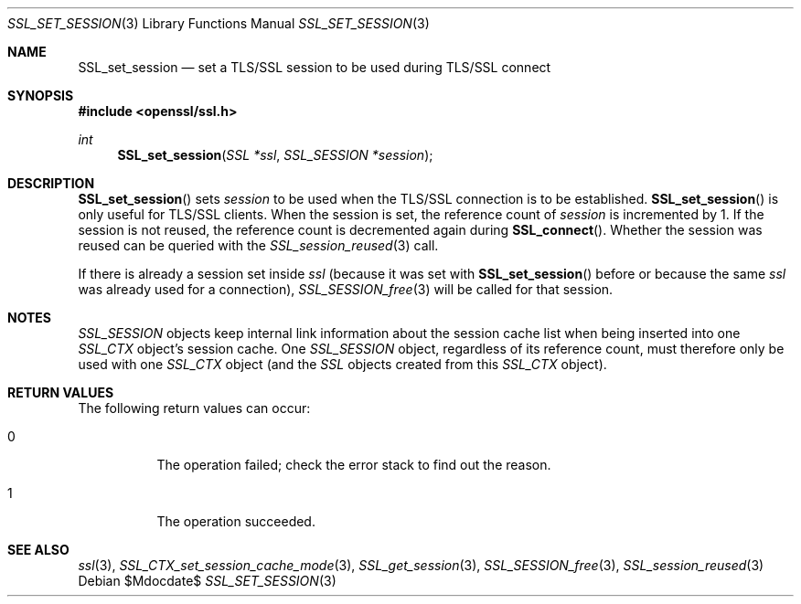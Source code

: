 .Dd $Mdocdate$
.Dt SSL_SET_SESSION 3
.Os
.Sh NAME
.Nm SSL_set_session
.Nd set a TLS/SSL session to be used during TLS/SSL connect
.Sh SYNOPSIS
.In openssl/ssl.h
.Ft int
.Fn  SSL_set_session "SSL *ssl" "SSL_SESSION *session"
.Sh DESCRIPTION
.Fn SSL_set_session
sets
.Fa session
to be used when the TLS/SSL connection is to be established.
.Fn SSL_set_session
is only useful for TLS/SSL clients.
When the session is set, the reference count of
.Fa session
is incremented
by 1.
If the session is not reused, the reference count is decremented again during
.Fn SSL_connect .
Whether the session was reused can be queried with the
.Xr SSL_session_reused 3
call.
.Pp
If there is already a session set inside
.Fa ssl
(because it was set with
.Fn SSL_set_session
before or because the same
.Fa ssl
was already used for a connection),
.Xr SSL_SESSION_free 3
will be called for that session.
.Sh NOTES
.Vt SSL_SESSION
objects keep internal link information about the session cache list when being
inserted into one
.Vt SSL_CTX
object's session cache.
One
.Vt SSL_SESSION
object, regardless of its reference count, must therefore only be used with one
.Vt SSL_CTX
object (and the
.Vt SSL
objects created from this
.Vt SSL_CTX
object).
.Sh RETURN VALUES
The following return values can occur:
.Bl -tag -width Ds
.It 0
The operation failed; check the error stack to find out the reason.
.It 1
The operation succeeded.
.El
.Sh SEE ALSO
.Xr ssl 3 ,
.Xr SSL_CTX_set_session_cache_mode 3 ,
.Xr SSL_get_session 3 ,
.Xr SSL_SESSION_free 3 ,
.Xr SSL_session_reused 3
